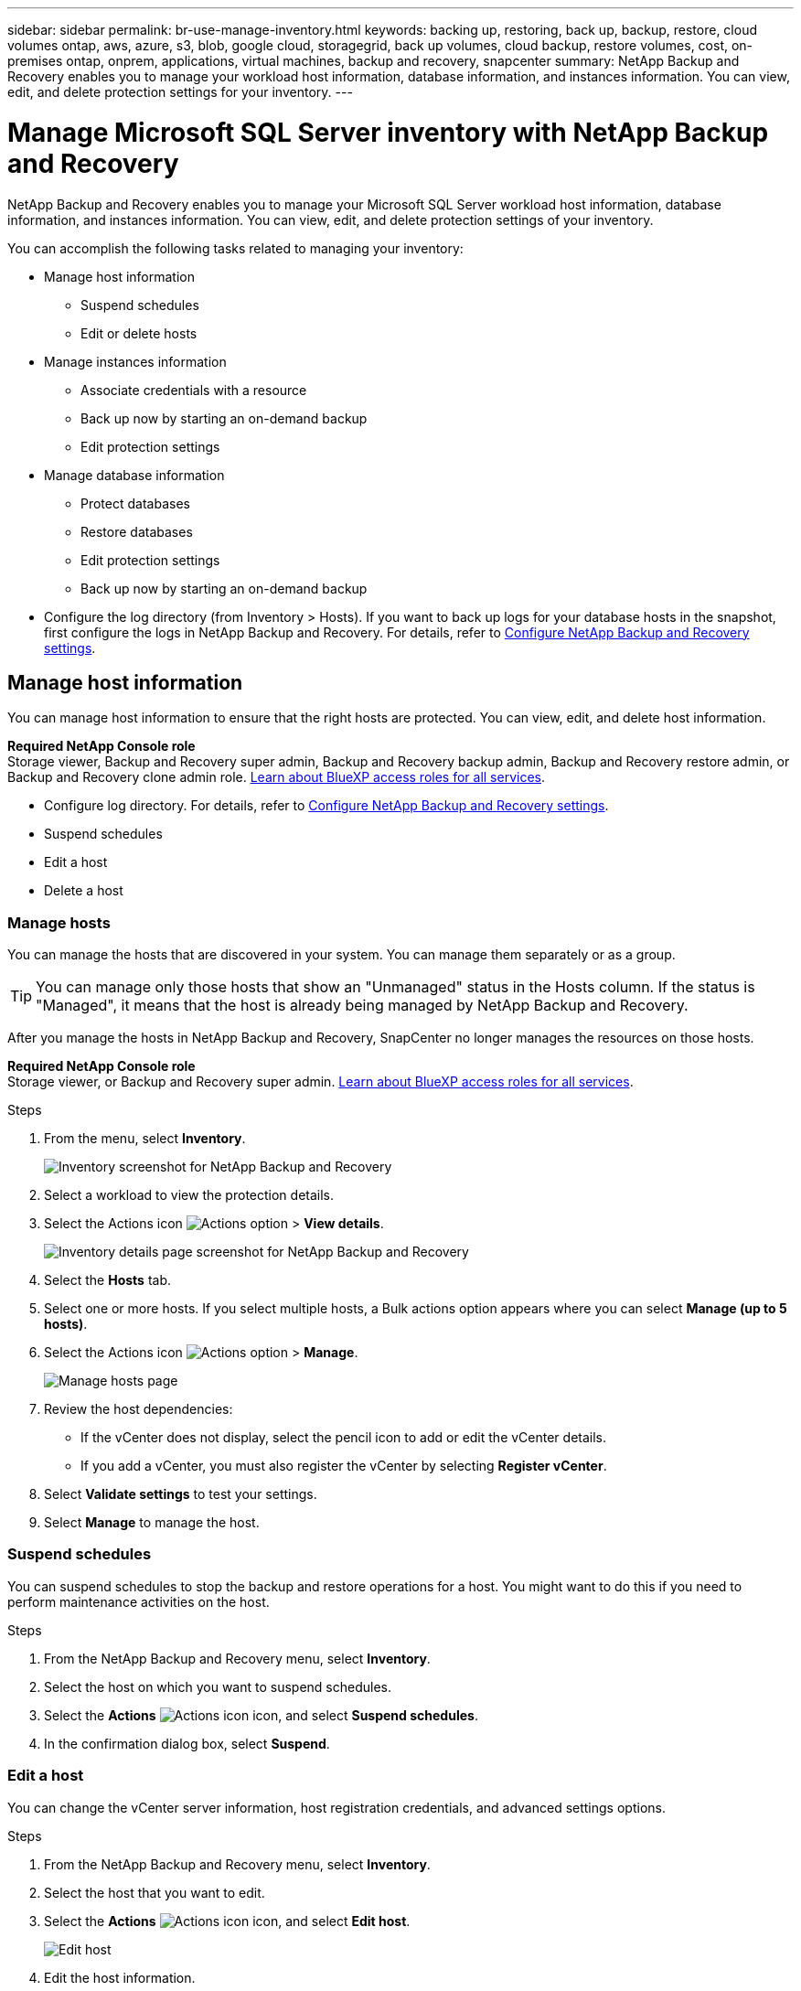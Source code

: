 ---
sidebar: sidebar
permalink: br-use-manage-inventory.html
keywords: backing up, restoring, back up, backup, restore, cloud volumes ontap, aws, azure, s3, blob, google cloud, storagegrid, back up volumes, cloud backup, restore volumes, cost, on-premises ontap, onprem, applications, virtual machines, backup and recovery, snapcenter
summary: NetApp Backup and Recovery enables you to manage your workload host information, database information, and instances information. You can view, edit, and delete protection settings for your inventory.  
---

= Manage Microsoft SQL Server inventory with NetApp Backup and Recovery
:hardbreaks:
:nofooter:
:icons: font
:linkattrs:
:imagesdir: ./media/

[.lead]
NetApp Backup and Recovery enables you to manage your Microsoft SQL Server workload host information, database information, and instances information. You can view, edit, and delete protection settings of your inventory.      

You can accomplish the following tasks related to managing your inventory: 

* Manage host information
** Suspend schedules
** Edit or delete hosts

* Manage instances information 
** Associate credentials with a resource
** Back up now by starting an on-demand backup
** Edit protection settings

* Manage database information
** Protect databases
** Restore databases
** Edit protection settings
** Back up now by starting an on-demand backup  

* Configure the log directory (from Inventory > Hosts). If you want to back up logs for your database hosts in the snapshot, first configure the logs in NetApp Backup and Recovery. For details, refer to link:br-start-setup.html[Configure NetApp Backup and Recovery settings].  



== Manage host information 

You can manage host information to ensure that the right hosts are protected. You can view, edit, and delete host information. 

*Required NetApp Console role*
Storage viewer, Backup and Recovery super admin, Backup and Recovery backup admin, Backup and Recovery restore admin, or Backup and Recovery clone admin role. https://docs.netapp.com/us-en/bluexp-setup-admin/reference-iam-predefined-roles.html[Learn about BlueXP access roles for all services^].


* Configure log directory. For details, refer to link:br-start-setup.html[Configure NetApp Backup and Recovery settings]. 
* Suspend schedules 
* Edit a host
* Delete a host 

=== Manage hosts 

You can manage the hosts that are discovered in your system. You can manage them separately or as a group. 

TIP: You can manage only those hosts that show an "Unmanaged" status in the Hosts column. If the status is "Managed", it means that the host is already being managed by NetApp Backup and Recovery.

After you manage the hosts in NetApp Backup and Recovery, SnapCenter no longer manages the resources on those hosts. 

*Required NetApp Console role*
Storage viewer, or Backup and Recovery super admin. https://docs.netapp.com/us-en/bluexp-setup-admin/reference-iam-predefined-roles.html[Learn about BlueXP access roles for all services^].

.Steps
. From the menu, select *Inventory*.
+   
image:screen-br-inventory.png[Inventory screenshot for NetApp Backup and Recovery]
. Select a workload to view the protection details.
. Select the Actions icon image:../media/icon-action.png[Actions option] > *View details*.
+
image:screen-br-inventory-sql.png[Inventory details page screenshot for NetApp Backup and Recovery]
. Select the *Hosts* tab.
. Select one or more hosts. If you select multiple hosts, a Bulk actions option appears where you can select *Manage (up to 5 hosts)*. 

. Select the Actions icon image:../media/icon-action.png[Actions option] > *Manage*.
+   
image:screen-br-inventory-details-manage-hosts.png[Manage hosts page]

. Review the host dependencies:
** If the vCenter does not display, select the pencil icon to add or edit the vCenter details.  
** If you add a vCenter, you must also register the vCenter by selecting *Register vCenter*.

. Select *Validate settings* to test your settings.

. Select *Manage* to manage the host.

=== Suspend schedules 

You can suspend schedules to stop the backup and restore operations for a host. You might want to do this if you need to perform maintenance activities on the host.

.Steps
. From the NetApp Backup and Recovery menu, select *Inventory*.
. Select the host on which you want to suspend schedules.
. Select the *Actions* image:icon-action.png["Actions icon"] icon, and select *Suspend schedules*.
. In the confirmation dialog box, select *Suspend*.


=== Edit a host

You can change the vCenter server information, host registration credentials, and advanced settings options. 

.Steps
. From the NetApp Backup and Recovery menu, select *Inventory*.

. Select the host that you want to edit.
. Select the *Actions* image:icon-action.png["Actions icon"] icon, and select *Edit host*.
+
image:screen-br-inventory-hosts-edit.png[Edit host]
. Edit the host information.
. Select *Done*. 

=== Delete a host

You can delete the host information to stop service charges.

.Steps
. From the NetApp Backup and Recovery menu, select *Inventory*.
. Select the host that you want to delete.
. Select the *Actions* image:icon-action.png["Actions icon"] icon, and select *Delete host*.
. Review the confirmation information and select *Delete*.

//=== Reinstall the plug-in

//You can reinstall the plug-in if the plug-in is not working correctly.

//NOTE: This option is not available in the Preview release.  

//. In NetApp Backup and Recovery, select *Inventory*.
//. Select the host that you want to reinstall the plug-in for.
//. Select the *Actions* image:icon-action.png["Actions icon"] icon, and select *Reinstall plug-in*.


== Manage instances information 

You can manage instances information to ensure that resources have the appropriate credentials for protection and you can back up resources in the following ways:  

* Protect instances
* Associate credentials
* Disassociate credentials
* Edit protection 
* Back up now   

*Required NetApp Console role*
Storage viewer, Backup and Recovery super admin, Backup and Recovery backup admin role. https://docs.netapp.com/us-en/bluexp-setup-admin/reference-iam-predefined-roles.html[Learn about BlueXP access roles for all services^].

=== Protect database instances  

You can assign a policy to a database instance using policies that govern the schedules and retention of resource protection.

.Steps
. From the NetApp Backup and Recovery menu, select *Inventory*.
. Select the workload that you want to view and select *View*.
. Select the *Instances* tab. 
. Select the instance. 
. Select the *Actions* image:icon-action.png["Actions icon"] icon, and select *Protect*.
. Select a policy or create a new one. 
+
For details about creating a policy, refer to link:br-use-policies-create.html[Create a policy].

. Provide information on the scripts that you want to run before and after the backup.

* *Pre-script*: Enter your script filename and location to run it automatically before the protect action is triggered. This is helpful for performing additional tasks or configurations that need to be executed before the protection workflow.
* *Post-script*: Enter your script filename and location to run it  automatically after the protection action is complete. This is helpful for performing additional tasks or configurations that need to be executed after the protection workflow.



. Provide information on how you want the snapshot to be verified: 

* Storage location: Select the location where the verification snapshot will be stored.
* Verification resource: Select whether the resource that you want to verify is on the local snapshot and on ONTAP secondary storage. 
* Verification schedule: Select the frequency of hourly, daily, weekly, monthly, or yearly.

=== Associate credentials with a resource 

You can associate credentials with a resource so that protection can occur. 

For details, see link:br-start-configure.html[Configure NetApp Backup and Recovery settings, including credentials].

.Steps
. From the NetApp Backup and Recovery menu, select *Inventory*.
. Select the workload that you want to view and select *View*.
. Select the *Instances* tab. 
. Select the instance. 
. Select the *Actions* image:icon-action.png["Actions icon"] icon, and select *Associate credentials*.
. Use existing credentials or create new ones. 



=== Edit protection settings

You can change the policy, create a new policy, set a schedule, and set retention settings.

.Steps
. From the NetApp Backup and Recovery menu, select *Inventory*.
. Select the workload that you want to view and select *View*.
. Select the *Instances* tab. 
. Select the instance. 
. Select the *Actions* image:icon-action.png["Actions icon"] icon, and select *Edit protection*.
+
For details about creating a policy, refer to link:br-use-policies-create.html[Create a policy].

=== Back up now 

You can back up your data now to ensure that your data is protected immediately.

.Steps
. From the NetApp Backup and Recovery menu, select *Inventory*.
. Select the workload that you want to view and select *View*.
. Select the *Instances* tab. 
. Select the instance. 
. Select the *Actions* image:icon-action.png["Actions icon"] icon, and select *Back up now*.
. Choose the backup type and set the schedule.
+
For details about creating an ad hoc backup, refer to link:br-use-mssql-backup.html[Create a policy].

== Manage database information 

You can manage database information in the following ways:    


* Protect databases
* Restore databases
* View protection details
* Edit protection settings
* Back up now

=== Protect databases

You can change the policy, create a new policy, set a schedule, and set retention settings.

*Required NetApp Console role*
Storage viewer, Backup and Recovery super admin, Backup and Recovery backup admin role. https://docs.netapp.com/us-en/bluexp-setup-admin/reference-iam-predefined-roles.html[Learn about BlueXP access roles for all services^].

.Steps
. From the NetApp Backup and Recovery menu, select *Inventory*.
. Select the workload that you want to view and select *View*.
. Select the *Databases* tab. 
. Select the database. 
. Select the *Actions* image:icon-action.png["Actions icon"] icon, and select *Protect*.
+
For details about creating a policy, refer to link:br-use-policies-create.html[Create a policy].

=== Restore databases

You can restore a database to ensure that your data is protected.

*Required NetApp Console role*
Storage viewer, Backup and Recovery super admin, Backup and Recovery backup admin role. https://docs.netapp.com/us-en/bluexp-setup-admin/reference-iam-predefined-roles.html[Learn about BlueXP access roles for all services^].

. Select the *Databases* tab. 
. Select the database. 
. Select the *Actions* image:icon-action.png["Actions icon"] icon, and select *Restore*.
+
For information about restoring workloads, refer to link:br-use-mssql-restore.html[Restore workloads].

=== Edit protection settings

You can change the policy, create a new policy, set a schedule, and set retention settings.

*Required NetApp Console role*
Storage viewer, Backup and Recovery super admin, Backup and Recovery backup admin role. https://docs.netapp.com/us-en/bluexp-setup-admin/reference-iam-predefined-roles.html[Learn about BlueXP access roles for all services^].

.Steps

. From the NetApp Backup and Recovery menu, select *Inventory*.
. Select the workload that you want to view and select *View*.
. Select the *Databases* tab. 
. Select the database. 
. Select the *Actions* image:icon-action.png["Actions icon"] icon, and select *Edit protection*.
+
For details about creating a policy, refer to link:br-use-policies-create.html[Create a policy].

=== Back up now 

You can back up your Microsoft SQL Server instances and databases now to ensure that your data is protected immediately.

*Required NetApp Console role*
Storage viewer, Backup and Recovery super admin, Backup and Recovery backup admin role. https://docs.netapp.com/us-en/bluexp-setup-admin/reference-iam-predefined-roles.html[Learn about BlueXP access roles for all services^].


.Steps
. From the NetApp Backup and Recovery menu, select *Inventory*.
. Select the workload that you want to view and select *View*.
. Select the *Instances* or *Databases* tab. 
. Select the instance or database. 
. Select the *Actions* image:icon-action.png["Actions icon"] icon, and select *Back up now*.


